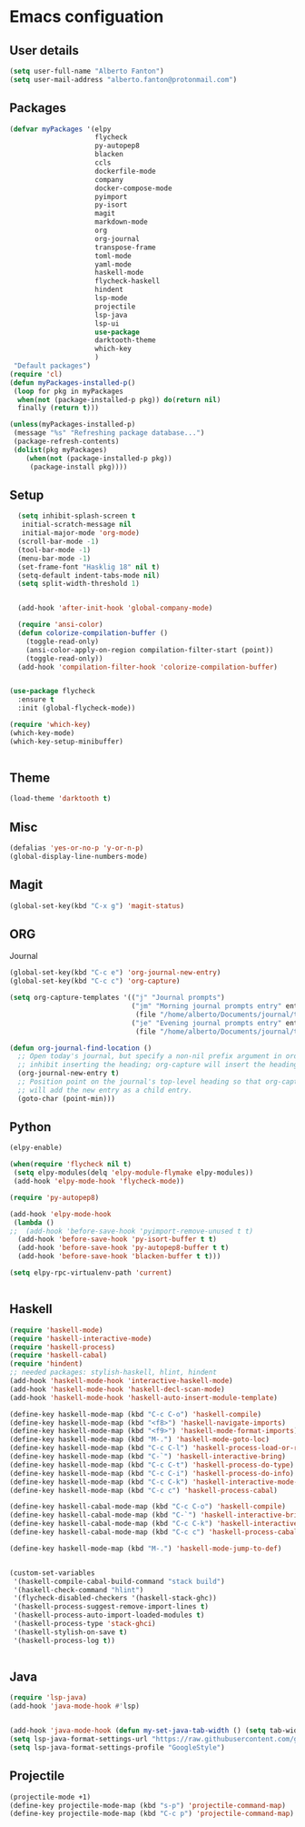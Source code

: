 * Emacs configuation

** User details
#+BEGIN_SRC emacs-lisp
  (setq user-full-name "Alberto Fanton")
  (setq user-mail-address "alberto.fanton@protonmail.com")
#+END_SRC

** Packages
#+BEGIN_SRC emacs-lisp
  (defvar myPackages '(elpy
                       flycheck
                       py-autopep8
                       blacken
                       ccls
                       dockerfile-mode
                       company
                       docker-compose-mode
                       pyimport
                       py-isort
                       magit
                       markdown-mode
                       org
                       org-journal
                       transpose-frame
                       toml-mode
                       yaml-mode
                       haskell-mode
                       flycheck-haskell
                       hindent
                       lsp-mode
                       projectile
                       lsp-java
                       lsp-ui
                       use-package
                       darktooth-theme
                       which-key
                       )
   "Default packages")
  (require 'cl)
  (defun myPackages-installed-p()
   (loop for pkg in myPackages
    when(not (package-installed-p pkg)) do(return nil)
    finally (return t)))

  (unless(myPackages-installed-p)
   (message "%s" "Refreshing package database...")
   (package-refresh-contents)
   (dolist(pkg myPackages)
      (when(not (package-installed-p pkg))
       (package-install pkg))))
#+END_SRC

** Setup
#+BEGIN_SRC emacs-lisp
    (setq inhibit-splash-screen t
     initial-scratch-message nil
     initial-major-mode 'org-mode)
    (scroll-bar-mode -1)
    (tool-bar-mode -1)
    (menu-bar-mode -1)
    (set-frame-font "Hasklig 18" nil t)
    (setq-default indent-tabs-mode nil)
    (setq split-width-threshold 1)


    (add-hook 'after-init-hook 'global-company-mode)

    (require 'ansi-color)
    (defun colorize-compilation-buffer ()
      (toggle-read-only)
      (ansi-color-apply-on-region compilation-filter-start (point))
      (toggle-read-only))
    (add-hook 'compilation-filter-hook 'colorize-compilation-buffer)


  (use-package flycheck
    :ensure t
    :init (global-flycheck-mode))

  (require 'which-key)
  (which-key-mode)
  (which-key-setup-minibuffer)


#+END_SRC

** Theme
#+BEGIN_SRC emacs-lisp
  (load-theme 'darktooth t)
#+END_SRC
** Misc
#+BEGIN_SRC emacs-lisp
  (defalias 'yes-or-no-p 'y-or-n-p)
  (global-display-line-numbers-mode)
#+END_SRC
** Magit
#+BEGIN_SRC emacs-lisp
  (global-set-key(kbd "C-x g") 'magit-status)
#+END_SRC
** ORG
Journal
#+BEGIN_SRC emacs-lisp
  (global-set-key(kbd "C-c e") 'org-journal-new-entry)
  (global-set-key(kbd "C-c c") 'org-capture)

  (setq org-capture-templates '(("j" "Journal prompts")
                                ("jm" "Morning journal prompts entry" entry(function org-journal-find-location)
                                 (file "/home/alberto/Documents/journal/templates/daily-template-morning.org"))
                                ("je" "Evening journal prompts entry" entry(function org-journal-find-location)
                                 (file "/home/alberto/Documents/journal/templates/daily-template-evening.org"))))

  (defun org-journal-find-location ()
    ;; Open today's journal, but specify a non-nil prefix argument in order to
    ;; inhibit inserting the heading; org-capture will insert the heading.
    (org-journal-new-entry t)
    ;; Position point on the journal's top-level heading so that org-capture
    ;; will add the new entry as a child entry.
    (goto-char (point-min)))

#+END_SRC
** Python
#+BEGIN_SRC emacs-lisp
  (elpy-enable)

  (when(require 'flycheck nil t)
   (setq elpy-modules(delq 'elpy-module-flymake elpy-modules))
   (add-hook 'elpy-mode-hook 'flycheck-mode))

  (require 'py-autopep8)

  (add-hook 'elpy-mode-hook
   (lambda ()
  ;;  (add-hook 'before-save-hook 'pyimport-remove-unused t t)
    (add-hook 'before-save-hook 'py-isort-buffer t t)
    (add-hook 'before-save-hook 'py-autopep8-buffer t t)
    (add-hook 'before-save-hook 'blacken-buffer t t)))

  (setq elpy-rpc-virtualenv-path 'current)


#+END_SRC

** Haskell
#+BEGIN_SRC emacs-lisp
  (require 'haskell-mode)
  (require 'haskell-interactive-mode)
  (require 'haskell-process)
  (require 'haskell-cabal)
  (require 'hindent)
  ;; needed packages: stylish-haskell, hlint, hindent
  (add-hook 'haskell-mode-hook 'interactive-haskell-mode)
  (add-hook 'haskell-mode-hook 'haskell-decl-scan-mode)
  (add-hook 'haskell-mode-hook 'haskell-auto-insert-module-template)

  (define-key haskell-mode-map (kbd "C-c C-o") 'haskell-compile)
  (define-key haskell-mode-map (kbd "<f8>") 'haskell-navigate-imports)
  (define-key haskell-mode-map (kbd "<f9>") 'haskell-mode-format-imports)
  (define-key haskell-mode-map (kbd "M-.") 'haskell-mode-goto-loc)
  (define-key haskell-mode-map (kbd "C-c C-l") 'haskell-process-load-or-reload)
  (define-key haskell-mode-map (kbd "C-`") 'haskell-interactive-bring)
  (define-key haskell-mode-map (kbd "C-c C-t") 'haskell-process-do-type)
  (define-key haskell-mode-map (kbd "C-c C-i") 'haskell-process-do-info)
  (define-key haskell-mode-map (kbd "C-c C-k") 'haskell-interactive-mode-clear)
  (define-key haskell-mode-map (kbd "C-c c") 'haskell-process-cabal)

  (define-key haskell-cabal-mode-map (kbd "C-c C-o") 'haskell-compile)
  (define-key haskell-cabal-mode-map (kbd "C-`") 'haskell-interactive-bring)
  (define-key haskell-cabal-mode-map (kbd "C-c C-k") 'haskell-interactive-mode-clear)
  (define-key haskell-cabal-mode-map (kbd "C-c c") 'haskell-process-cabal)

  (define-key haskell-mode-map (kbd "M-.") 'haskell-mode-jump-to-def)


  (custom-set-variables
   '(haskell-compile-cabal-build-command "stack build")
   '(haskell-check-command "hlint")
   '(flycheck-disabled-checkers '(haskell-stack-ghc))
   '(haskell-process-suggest-remove-import-lines t)
   '(haskell-process-auto-import-loaded-modules t)
   '(haskell-process-type 'stack-ghci)
   '(haskell-stylish-on-save t)
   '(haskell-process-log t))


#+END_SRC

** Java
#+BEGIN_SRC emacs-lisp
  (require 'lsp-java)
  (add-hook 'java-mode-hook #'lsp)


  (add-hook 'java-mode-hook (defun my-set-java-tab-width () (setq tab-width 2)))
  (setq lsp-java-format-settings-url "https://raw.githubusercontent.com/google/styleguide/gh-pages/eclipse-java-google-style.xml")
  (setq lsp-java-format-settings-profile "GoogleStyle")

#+END_SRC

** Projectile
#+BEGIN_SRC emacs-lisp
  (projectile-mode +1)
  (define-key projectile-mode-map (kbd "s-p") 'projectile-command-map)
  (define-key projectile-mode-map (kbd "C-c p") 'projectile-command-map)
#+END_SRC

